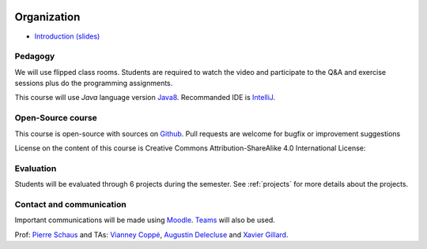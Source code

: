 	.. _intro:



************
Organization
************

* `Introduction (slides) <https://www.icloud.com/keynote/0VEwH5kHJH0TaVkVFOTuQm89Q#00-intro>`_

Pedagogy
=======================================

We will use flipped class rooms.
Students are required to watch the video and participate to the Q&A and exercise sessions
plus do the programming assignments.

This course will use *Java* language version Java8_.
Recommanded IDE is IntelliJ_.

.. _Java8: https://docs.oracle.com/javase/8/docs/api.
.. _IntelliJ: https://www.jetbrains.com/idea/
.. _Inginious: https://inginious.info.ucl.ac.be
.. _JUnit4: https://junit.org/junit4/.


Open-Source course
=======================================

This course is open-source with sources on `Github <https://github.com/pschaus/linfo2266>`_.
Pull requests are welcome for bugfix or improvement suggestions

License on the content of this course is Creative Commons Attribution-ShareAlike 4.0 International License:

.. image:: https://i.creativecommons.org/l/by-sa/4.0/88x31.png
    :alt: CC-BY-SA

Evaluation
=======================================

Students will be evaluated through 6 projects during the semester.
See :ref:`projects` for more details about the projects.

Contact and communication
=======================================

Important communications will be made using `Moodle <https://moodle.uclouvain.be/course/view.php?id=1474>`_.
`Teams <https://moodle.uclouvain.be/course/view.php?id=1474>`_ will also be used.

Prof: `Pierre Schaus <pierre.schaus@uclouvain.be>`_ and
TAs: `Vianney Coppé <vianney.coppe@uclouvain.be>`_, `Augustin Delecluse <augustin.delecluse@uclouvain.be>`_ and `Xavier Gillard <xavier.gillard@uclouvain.be>`_.
